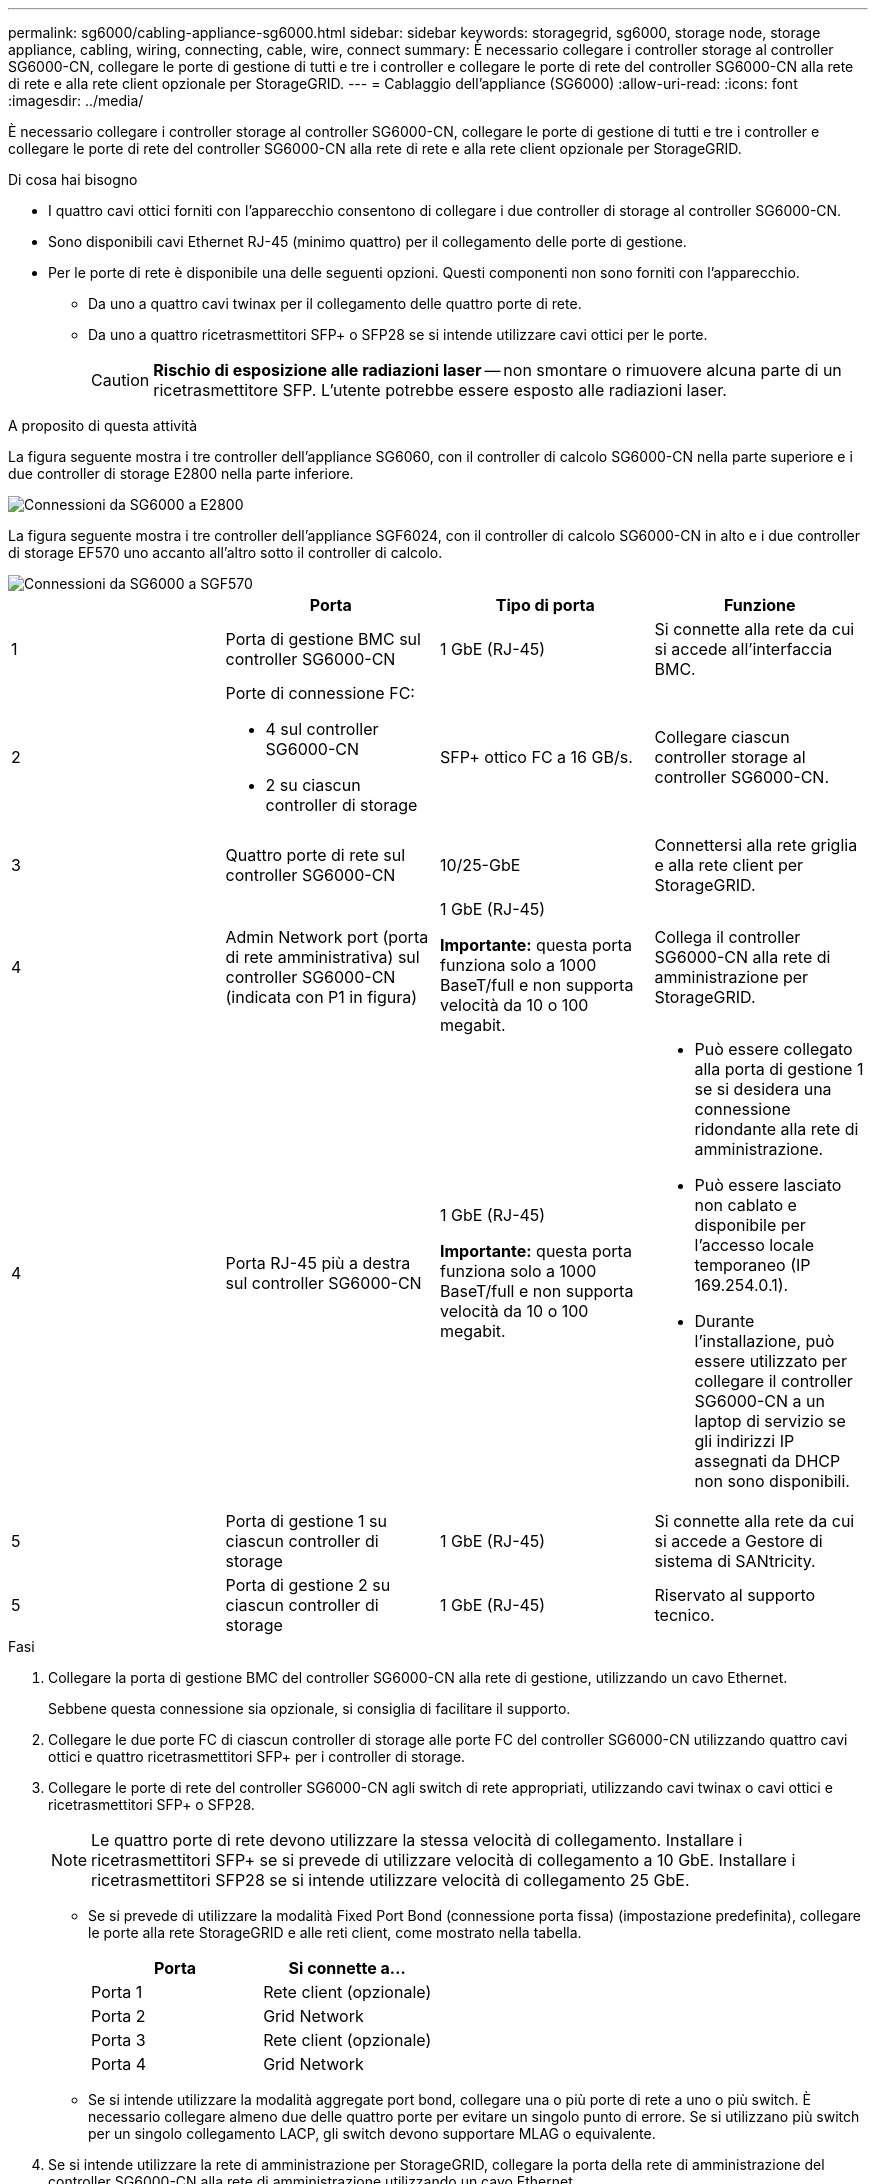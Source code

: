 ---
permalink: sg6000/cabling-appliance-sg6000.html 
sidebar: sidebar 
keywords: storagegrid, sg6000, storage node, storage appliance, cabling, wiring, connecting, cable, wire, connect 
summary: È necessario collegare i controller storage al controller SG6000-CN, collegare le porte di gestione di tutti e tre i controller e collegare le porte di rete del controller SG6000-CN alla rete di rete e alla rete client opzionale per StorageGRID. 
---
= Cablaggio dell'appliance (SG6000)
:allow-uri-read: 
:icons: font
:imagesdir: ../media/


[role="lead"]
È necessario collegare i controller storage al controller SG6000-CN, collegare le porte di gestione di tutti e tre i controller e collegare le porte di rete del controller SG6000-CN alla rete di rete e alla rete client opzionale per StorageGRID.

.Di cosa hai bisogno
* I quattro cavi ottici forniti con l'apparecchio consentono di collegare i due controller di storage al controller SG6000-CN.
* Sono disponibili cavi Ethernet RJ-45 (minimo quattro) per il collegamento delle porte di gestione.
* Per le porte di rete è disponibile una delle seguenti opzioni. Questi componenti non sono forniti con l'apparecchio.
+
** Da uno a quattro cavi twinax per il collegamento delle quattro porte di rete.
** Da uno a quattro ricetrasmettitori SFP+ o SFP28 se si intende utilizzare cavi ottici per le porte.
+

CAUTION: *Rischio di esposizione alle radiazioni laser* -- non smontare o rimuovere alcuna parte di un ricetrasmettitore SFP. L'utente potrebbe essere esposto alle radiazioni laser.





.A proposito di questa attività
La figura seguente mostra i tre controller dell'appliance SG6060, con il controller di calcolo SG6000-CN nella parte superiore e i due controller di storage E2800 nella parte inferiore.

image::../media/sg6000_e2800_connections.png[Connessioni da SG6000 a E2800]

La figura seguente mostra i tre controller dell'appliance SGF6024, con il controller di calcolo SG6000-CN in alto e i due controller di storage EF570 uno accanto all'altro sotto il controller di calcolo.

image::../media/sg6000_ef570_connections.png[Connessioni da SG6000 a SGF570]

|===
|  | Porta | Tipo di porta | Funzione 


 a| 
1
 a| 
Porta di gestione BMC sul controller SG6000-CN
 a| 
1 GbE (RJ-45)
 a| 
Si connette alla rete da cui si accede all'interfaccia BMC.



 a| 
2
 a| 
Porte di connessione FC:

* 4 sul controller SG6000-CN
* 2 su ciascun controller di storage

 a| 
SFP+ ottico FC a 16 GB/s.
 a| 
Collegare ciascun controller storage al controller SG6000-CN.



 a| 
3
 a| 
Quattro porte di rete sul controller SG6000-CN
 a| 
10/25-GbE
 a| 
Connettersi alla rete griglia e alla rete client per StorageGRID.



 a| 
4
 a| 
Admin Network port (porta di rete amministrativa) sul controller SG6000-CN (indicata con P1 in figura)
 a| 
1 GbE (RJ-45)

*Importante:* questa porta funziona solo a 1000 BaseT/full e non supporta velocità da 10 o 100 megabit.
 a| 
Collega il controller SG6000-CN alla rete di amministrazione per StorageGRID.



| 4  a| 
Porta RJ-45 più a destra sul controller SG6000-CN
 a| 
1 GbE (RJ-45)

*Importante:* questa porta funziona solo a 1000 BaseT/full e non supporta velocità da 10 o 100 megabit.
 a| 
* Può essere collegato alla porta di gestione 1 se si desidera una connessione ridondante alla rete di amministrazione.
* Può essere lasciato non cablato e disponibile per l'accesso locale temporaneo (IP 169.254.0.1).
* Durante l'installazione, può essere utilizzato per collegare il controller SG6000-CN a un laptop di servizio se gli indirizzi IP assegnati da DHCP non sono disponibili.




 a| 
5
 a| 
Porta di gestione 1 su ciascun controller di storage
 a| 
1 GbE (RJ-45)
 a| 
Si connette alla rete da cui si accede a Gestore di sistema di SANtricity.



 a| 
5
 a| 
Porta di gestione 2 su ciascun controller di storage
 a| 
1 GbE (RJ-45)
 a| 
Riservato al supporto tecnico.

|===
.Fasi
. Collegare la porta di gestione BMC del controller SG6000-CN alla rete di gestione, utilizzando un cavo Ethernet.
+
Sebbene questa connessione sia opzionale, si consiglia di facilitare il supporto.

. Collegare le due porte FC di ciascun controller di storage alle porte FC del controller SG6000-CN utilizzando quattro cavi ottici e quattro ricetrasmettitori SFP+ per i controller di storage.
. Collegare le porte di rete del controller SG6000-CN agli switch di rete appropriati, utilizzando cavi twinax o cavi ottici e ricetrasmettitori SFP+ o SFP28.
+

NOTE: Le quattro porte di rete devono utilizzare la stessa velocità di collegamento. Installare i ricetrasmettitori SFP+ se si prevede di utilizzare velocità di collegamento a 10 GbE. Installare i ricetrasmettitori SFP28 se si intende utilizzare velocità di collegamento 25 GbE.

+
** Se si prevede di utilizzare la modalità Fixed Port Bond (connessione porta fissa) (impostazione predefinita), collegare le porte alla rete StorageGRID e alle reti client, come mostrato nella tabella.
+
|===
| Porta | Si connette a... 


 a| 
Porta 1
 a| 
Rete client (opzionale)



 a| 
Porta 2
 a| 
Grid Network



 a| 
Porta 3
 a| 
Rete client (opzionale)



 a| 
Porta 4
 a| 
Grid Network

|===
** Se si intende utilizzare la modalità aggregate port bond, collegare una o più porte di rete a uno o più switch. È necessario collegare almeno due delle quattro porte per evitare un singolo punto di errore. Se si utilizzano più switch per un singolo collegamento LACP, gli switch devono supportare MLAG o equivalente.


. Se si intende utilizzare la rete di amministrazione per StorageGRID, collegare la porta della rete di amministrazione del controller SG6000-CN alla rete di amministrazione utilizzando un cavo Ethernet.
. Collegare la porta di gestione 1 (P1) di ciascun controller di storage (la porta RJ-45 a sinistra) alla rete di gestione per Gestione di sistema SANtricity, utilizzando un cavo Ethernet.
+
Non utilizzare la porta di gestione 2 (P2) sui controller storage (la porta RJ-45 a destra). Questa porta è riservata al supporto tecnico.



.Informazioni correlate
link:port-bond-modes-for-sg6000-cn-controller.html["Modalità di port bond per il controller SG6000-CN"]

link:reinstalling-sg6000-cn-controller-into-cabinet-or-rack.html["Reinstallazione del controller SG6000-CN in un cabinet o in un rack"]
